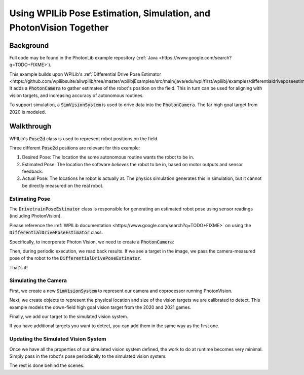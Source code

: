 Using WPILib Pose Estimation, Simulation, and PhotonVision Together
===================================================================

Background
----------

Full code may be found in the PhotonLib example repository (:ref:`Java <https://www.google.com/search?q=TODO+FIXME>`).

This example builds upon WPILib's :ref:`Differential Drive Pose Estimator <https://github.com/wpilibsuite/allwpilib/tree/master/wpilibjExamples/src/main/java/edu/wpi/first/wpilibj/examples/differentialdriveposeestimator>`. It adds a :code:`PhotonCamera` to gather estimates of the robot's position on the field. This in turn can be used for aligning with vision targets, and increasing accuracy of autonomous routines.

To support simulation, a :code:`SimVisionSystem` is used to drive data into the :code:`PhotonCamera`. The far high goal target from 2020 is modeled.

Walkthrough
-----------

WPILib's :code:`Pose2d` class is used to represent robot positions on the field.

Three different :code:`Pose2d` positions are relevant for this example:

1) Desired Pose: The location the some autonomous routine wants the robot to be in.
2) Estimated Pose: The location the software `believes` the robot to be in, based on motor outputs and sensor feedback.
3) Actual Pose: The locations he robot is actually at. The physics simulation generates this in simulation, but it cannot be directly measured on the real robot.

Estimating Pose
^^^^^^^^^^^^^^^

The :code:`DrivetrainPoseEstimator` class is responsible for generating an estimated robot pose using sensor readings (including PhotonVision).

Please reference the :ref:`WPILib documentation <https://www.google.com/search?q=TODO+FIXME>` on using the :code:`DifferentialDrivePoseEstimator` class. 

Specifically, to incorporate Photon Vision, we need to create a :code:`PhotonCamera`:

.. tabs::

  .. group-tab:: Java

    .. remoteliteralinclude:: https://raw.githubusercontent.com/gerth2/photonvision/add-basic-sim/photonlib-java-examples/src/main/java/org/photonlib/examples/simposeest/robot/DrivetrainPoseEstimator.java
      :language: java
      :lines: 43-43
      :linenos:
      :lineno-start: 43

  .. group-tab:: C++

          :code:`// Coming Soon!`


Then, during periodic execution, we read back results. If we see a target in the image, we pass the camera-measured pose of the robot to the :code:`DifferentialDrivePoseEstimator`.

.. tabs::

  .. group-tab:: Java

    .. remoteliteralinclude:: https://raw.githubusercontent.com/gerth2/photonvision/add-basic-sim/photonlib-java-examples/src/main/java/org/photonlib/examples/simposeest/robot/DrivetrainPoseEstimator.java
      :language: java
      :lines: 81-88
      :linenos:
      :lineno-start: 81

  .. group-tab:: C++

          :code:`// Coming Soon!`

That's it!

Simulating the Camera
^^^^^^^^^^^^^^^^^^^^^

First, we create a new :code:`SimVisionSystem` to represent our camera and coprocessor running PhotonVision.

.. tabs::

  .. group-tab:: Java

    .. remoteliteralinclude:: https://raw.githubusercontent.com/gerth2/photonvision/add-basic-sim/photonlib-java-examples/src/main/java/org/photonlib/examples/simposeest/sim/DrivetrainSim.java
      :language: java
      :lines: 71-93
      :linenos:
      :lineno-start: 71

  .. group-tab:: C++

          :code:`// Coming Soon!`

Next, we create objects to represent the physical location and size of the vision targets we are calibrated to detect. This example models the down-field high goal vision target from the 2020 and 2021 games.

.. tabs::

  .. group-tab:: Java

    .. remoteliteralinclude:: https://raw.githubusercontent.com/gerth2/photonvision/add-basic-sim/photonlib-java-examples/src/main/java/org/photonlib/examples/simposeest/robot/Constants.java
      :language: java
      :lines: 66-95
      :linenos:
      :lineno-start: 66

  .. group-tab:: C++

          :code:`// Coming Soon!`

Finally, we add our target to the simulated vision system.

.. tabs::

  .. group-tab:: Java

    .. remoteliteralinclude:: https://raw.githubusercontent.com/gerth2/photonvision/add-basic-sim/photonlib-java-examples/src/main/java/org/photonlib/examples/simposeest/sim/DrivetrainSim.java
      :language: java
      :lines: 95-95
      :linenos:
      :lineno-start: 95

  .. group-tab:: C++

          :code:`// Coming Soon!`

If you have additional targets you want to detect, you can add them in the same way as the first one.


Updating the Simulated Vision System
^^^^^^^^^^^^^^^^^^^^^^^^^^^^^^^^^^^^

Once we have all the properties of our simulated vision system defined, the work to do at runtime becomes very minimal. Simply pass in the robot's pose periodically to the simulated vision system.

.. tabs::

  .. group-tab:: Java

    .. remoteliteralinclude:: https://raw.githubusercontent.com/gerth2/photonvision/add-basic-sim/photonlib-java-examples/src/main/java/org/photonlib/examples/simposeest/sim/DrivetrainSim.java
      :language: java
      :lines: 136-137
      :linenos:
      :lineno-start: 136

  .. group-tab:: C++

          :code:`// Coming Soon!`

The rest is done behind the scenes.




